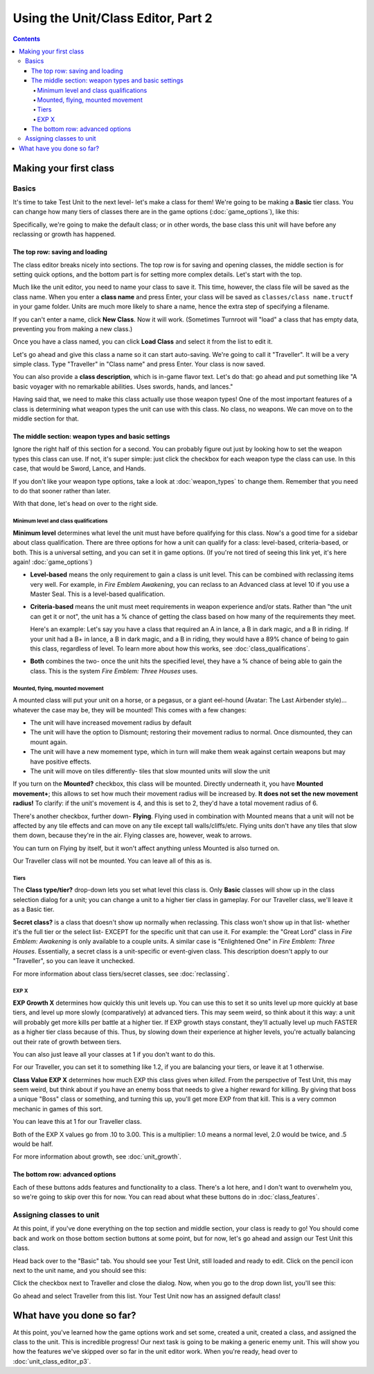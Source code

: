 Using the Unit/Class Editor, Part 2
======================================
.. contents::

Making your first class
------------------------

Basics
###########

.. image:: 003_c.png
   :alt: Screenshot of Turnroot unit/class editor, class tab
   :align: center

It's time to take Test Unit to the next level- let's make a class for them! We're going to be making a **Basic** tier class. You can change how many tiers of classes there are in the game options (:doc:`game_options`), like this: 

.. image:: 004_act.png
   :alt: Screenshot of Turnroot game options, showing class tier selection
   :align: center

Specifically, we're going to make the default class; or in other words, the base class this unit will have before any reclassing or growth has happened. 

The top row: saving and loading
^^^^^^^^^^^^^^^^^^^^^^^^^^^^^^^^^
The class editor breaks nicely into sections. The top row is for saving and opening classes, the middle section is for setting quick options, and the bottom part is for setting more complex details. Let's start with the top. 

.. image:: 004_tr.png
   :alt: Screenshot of Turnroot game options, showing class tier selection
   :align: center

Much like the unit editor, you need to name your class to save it. This time, however, the class file will be saved as the class name. When you enter a **class name** and press Enter, your class will be saved as ``classes/class name.tructf`` in your game folder. Units are much more likely to share a name, hence the extra step of specifying a filename.

If you can't enter a name, click **New Class**. Now it will work. (Sometimes Turnroot will "load" a class that has empty data, preventing you from making a new class.) 

Once you have a class named, you can click **Load Class** and select it from the list to edit it. 

Let's go ahead and give this class a name so it can start auto-saving. We're going to call it "Traveller". It will be a very simple class. Type "Traveller" in "Class name" and press Enter. Your class is now saved.

You can also provide a **class description**, which is in-game flavor text. Let's do that: go ahead and put something like "A basic voyager with no remarkable abilities. Uses swords, hands, and lances." 

Having said that, we need to make this class actually use those weapon types! One of the most important features of a class is determining what weapon types the unit can use with this class. No class, no weapons. We can move on to the middle section for that.

The middle section: weapon types and basic settings
^^^^^^^^^^^^^^^^^^^^^^^^^^^^^^^^^^^^^^^^^^^^^^^^^^^^^^

.. image:: 004_ms.png
   :alt: Screenshot of Turnroot game options, showing class tier selection
   :align: center

Ignore the right half of this section for a second. You can probably figure out just by looking how to set the weapon types this class can use. If not, it's super simple: just click the checkbox for each weapon type the class can use. In this case, that would be Sword, Lance, and Hands. 

If you don't like your weapon type options, take a look at :doc:`weapon_types` to change them. Remember that you need to do that sooner rather than later. 

With that done, let's head on over to the right side. 

Minimum level and class qualifications
@@@@@@@@@@@@@@@@@@@@@@@@@@@@@@@@@@@@@@@

**Minimum level** determines what level the unit must have before qualifying for this class. Now's a good time for a sidebar about class qualification. There are three options for how a unit can qualify for a class: level-based, criteria-based, or both. This is a universal setting, and you can set it in game options. (If you're not tired of seeing this link yet, it's here again! :doc:`game_options`) 

* **Level-based** means the only requirement to gain a class is unit level. This can be combined with reclassing items very well. For example, in *Fire Emblem Awakening*, you can reclass to an Advanced class at level 10 if you use a Master Seal. This is a level-based qualification.

* **Criteria-based** means the unit must meet requirements in weapon experience and/or stats. Rather than "the unit can get it or not", the unit has a % chance of getting the class based on how many of the requirements they meet. 

  Here's an example: Let's say you have a class that required an A in lance, a B in dark magic, and a B in riding. If your unit 
  had a B+ in lance, a B in dark magic, and a B in riding, they would have a 89% 
  chance of being to gain this class, regardless of level. To learn more about how this works, see 
  :doc:`class_qualifications`.

* **Both** combines the two- once the unit hits the specified level, they have a % chance of being able to gain the class. This is the system *Fire Emblem: Three Houses* uses.

Mounted, flying, mounted movement
@@@@@@@@@@@@@@@@@@@@@@@@@@@@@@@@@@@@@@@
A mounted class will put your unit on a horse, or a pegasus, or a giant eel-hound (Avatar: The Last Airbender style)... whatever the case may be, they will be mounted! This comes with a few changes: 

* The unit will have increased movement radius by default
* The  unit  will have the option to Dismount; restoring their movement radius to normal. Once dismounted, they can mount again.
* The unit will have a new momement type, which in turn will make them weak against certain weapons but may have positive effects. 
* The unit will move on tiles differently- tiles that slow mounted units will slow the unit

If you turn on the **Mounted?** checkbox, this class will be mounted. Directly underneath it, you have **Mounted movement+**; this allows to set how much their movement radius will be increased by. **It does not set the new movement radius!** To clarify: if the unit's movement is 4, and this is set to 2, they'd have a total movement radius of 6.

There's another checkbox, further down- **Flying**. Flying used in combination with Mounted means that a unit will not be affected by any tile effects and can move on any tile except tall walls/cliffs/etc. Flying units don't have any tiles that slow them down, because they're in the air. Flying classes are, however, weak to arrows.

You can turn on Flying by itself, but it won't affect anything unless Mounted is also turned on.

Our Traveller class will not be mounted. You can leave all of this as is.

Tiers
@@@@@@

The **Class type/tier?** drop-down lets you set what level this class is. Only **Basic** classes will show up in the class selection dialog for a unit; you can change a unit to a higher tier class in gameplay. For our Traveller class, we'll leave it as a Basic tier. 

**Secret class?** is a class that doesn't show up normally when reclassing. This class won't show up in that list- whether it's the full tier or the select list- EXCEPT for the specific unit that can use it. For example: the "Great Lord" class in *Fire Emblem: Awakening* is only available to a couple units. A similar case is "Enlightened One" in *Fire Emblem: Three Houses*. Essentially, a secret class is a unit-specific or event-given class. This description doesn't apply to our "Traveller", so you can leave it unchecked. 

For more information about class tiers/secret classes, see :doc:`reclassing`. 

EXP X
@@@@@@@@

**EXP Growth X** determines how quickly this unit levels up. You can use this to set it so units level up more quickly at base tiers, and level up more slowly (comparatively) at advanced tiers. This may seem weird, so think about it this way: a unit will probably get more kills per battle at a higher tier. If EXP growth stays constant, they'll actually level up much FASTER as a higher tier class because of this. Thus, by slowing down their experience at higher levels, you're actually balancing out their rate of growth between tiers. 

You can also just leave all your classes at 1 if you don't want to do this. 

For our Traveller, you can set it to something like 1.2, if you are balancing your tiers, or leave it at 1 otherwise. 

**Class Value EXP X** determines how much EXP this class gives when *killed*. From the perspective of Test Unit, this may seem weird, but think about if you have an enemy boss that needs to give a higher reward for killing. By giving that boss a unique "Boss" class or something, and turning this up, you'll get more EXP from that kill. This is a very common mechanic in games of this sort. 

You can leave this at 1 for our Traveller class.

Both of the EXP X values go from .10 to 3.00. This is a multiplier: 1.0 means a normal level, 2.0 would be twice, and .5 would be half. 

For more information about growth, see :doc:`unit_growth`. 

The bottom row: advanced options
^^^^^^^^^^^^^^^^^^^^^^^^^^^^^^^^^

.. image:: 004_bs.png
   :alt: Bottom row of class options
   :align: center

Each of these buttons adds features and functionality to a class. There's a lot here, and I don't want to overwhelm you, so we're going to skip over this for now. You can read about what these buttons do in :doc:`class_features`. 

Assigning classes to unit
############################

At this point, if you've done everything on the top section and middle section, your class is ready to go! You should come back and work on those bottom section buttons at some point, but for now, let's go ahead and assign our Test Unit this class. 

Head back over to the "Basic" tab. You should see your Test Unit, still loaded and ready to edit. Click on the pencil icon next to the unit name, and you should see this:

.. image:: 004_cd.png
   :alt: Set classes dialog
   :align: center
   
Click the checkbox next to Traveller and close the dialog. Now, when you go to the drop down list, you'll see this:

.. image:: 004_dc.png
   :alt: Set default class drop-down
   :align: center
   
Go ahead and select Traveller from this list. Your Test Unit now has an assigned default class!

What have you done so far?
---------------------------

At this point, you've learned how the game options work and set some, created a unit, created a class, and assigned the class to the unit. This is incredible progress! Our next task is going to be making a generic enemy unit. This will show you how the features we've skipped over so far in the unit editor work. When you're ready, head over to :doc:`unit_class_editor_p3`. 
